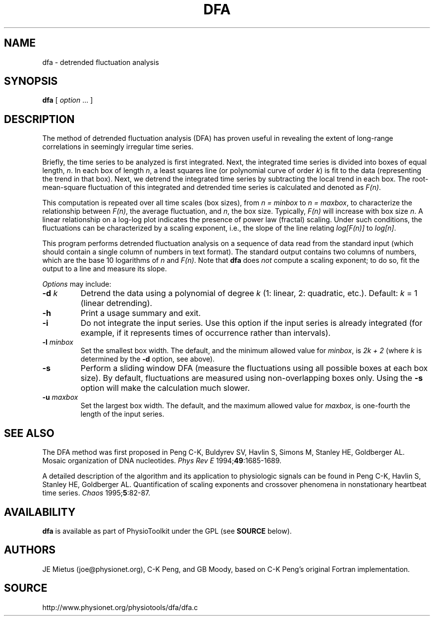 .TH DFA 1  "31 July 2002" "DFA 4.2" "WFDB Applications Guide"
.SH NAME
dfa \- detrended fluctuation analysis
.SH SYNOPSIS
\fBdfa\fR  [ \fIoption\fR ... ]
.SH DESCRIPTION
.PP
The method of detrended fluctuation analysis (DFA) has proven useful in
revealing the extent of long-range correlations in seemingly irregular
time series. 
.PP
Briefly, the time series to be analyzed is first integrated.  Next,
the integrated time series is divided into boxes of equal length,
\fIn\fR. In each box of length \fIn\fR, a least squares line (or
polynomial curve of order \fIk\fR) is fit to the data (representing
the trend in that box).  Next, we detrend the integrated time series
by subtracting the local trend in each box. The root-mean-square
fluctuation of this integrated and detrended time series is calculated
and denoted as \fIF(n)\fR.
.PP
This computation is repeated over all time scales (box sizes), from
\fIn = minbox\fR to \fIn = maxbox\fR, to characterize the relationship
between \fIF(n)\fR, the average fluctuation, and \fIn\fR, the box size.
Typically, \fIF(n)\fR will increase with box size \fIn\fR.  A linear
relationship on a log-log plot indicates the presence of power law
(fractal) scaling.  Under such conditions, the fluctuations can be
characterized by a scaling exponent, i.e., the slope of the line
relating \fIlog[F(n)]\fR to \fIlog[n]\fR.
.PP
This program performs detrended fluctuation analysis on a sequence of data
read from the standard input (which should contain a single column of numbers
in text format).  The standard output contains two columns of numbers, which
are the base 10 logarithms of \fIn\fR and \fIF(n)\fR.  Note that \fBdfa\fR
does \fInot\fR compute a scaling exponent;  to do so, fit the output to
a line and measure its slope.
.PP
\fIOptions\fR may include:
.TP
\fB-d\fR \fIk\fR
Detrend the data using a polynomial of degree \fIk\fR (1: linear, 2: quadratic,
etc.).  Default: \fIk\fR = 1 (linear detrending).
.TP
\fB-h\fR
Print a usage summary and exit.
.TP
\fB-i\fR
Do not integrate the input series.  Use this option if the input series is
already integrated (for example, if it represents times of occurrence rather
than intervals).
.TP
\fB-l\fR \fIminbox\fR
Set the smallest box width.  The default, and the minimum allowed value for
\fIminbox\fR, is \fI2k + 2\fR (where \fIk\fR is determined by the \fB-d\fR
option, see above).
.TP
\fB-s\fR
Perform a sliding window DFA (measure the fluctuations using all possible
boxes at each box size).  By default, fluctuations are measured using
non-overlapping boxes only.  Using the \fB-s\fR option will make the
calculation much slower.
.TP
\fB-u\fR \fImaxbox\fR
Set the largest box width.  The default, and the maximum allowed value for
\fImaxbox\fR, is one-fourth the length of the input series.
.SH SEE ALSO
.PP
The DFA method was first proposed in Peng C-K, Buldyrev SV,
Havlin S, Simons M, Stanley HE, Goldberger AL. Mosaic organization of
DNA nucleotides. \fIPhys Rev E\fR 1994;\fB49\fR:1685-1689.
.PP
A detailed description of the algorithm and its application to
physiologic signals can be found in Peng C-K, Havlin S, Stanley HE,
Goldberger AL. Quantification of scaling exponents and crossover
phenomena in nonstationary heartbeat time series.
\fIChaos\fR 1995;\fB5\fR:82-87.
.SH AVAILABILITY
\fBdfa\fR is available as part of PhysioToolkit under the GPL (see
\fBSOURCE\fR below).
.SH AUTHORS
JE Mietus (joe@physionet.org), C-K Peng, and GB Moody, based on C-K Peng's
original Fortran implementation.
.SH SOURCE
http://www.physionet.org/physiotools/dfa/dfa.c
